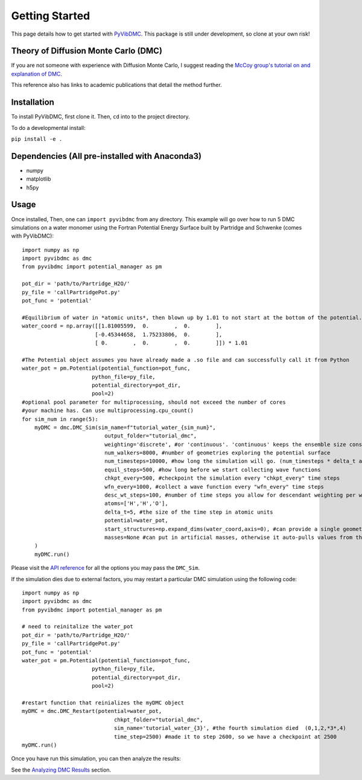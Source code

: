 Getting Started
===============

This page details how to get started with `PyVibDMC <https://github.com/rjdirisio/pyvibdmc>`_.
This package is still under development, so clone at your own risk!

Theory of Diffusion Monte Carlo (DMC)
-------------------------------------------------------
If you are not someone with experience with Diffusion Monte Carlo, I suggest reading the
`McCoy group's tutorial on and explanation of DMC <https://mccoygroup.github.io/References/References/Monte%20Carlo%20Methods/DMC.html>`_.


This reference also has links to academic publications that detail the method further.

Installation
------------
To install PyVibDMC, first clone it. Then, ``cd`` into to the project directory.

To do a developmental install:

``pip install -e .``

Dependencies (All pre-installed with Anaconda3)
-------------------------------------------------------
- numpy
- matplotlib
- h5py

Usage
--------
Once installed, Then, one can ``import pyvibdmc`` from any directory.
This example will go over how to run 5 DMC simulations on a water monomer using the Fortran Potential Energy Surface built by Partridge and Schwenke (comes with PyVibDMC)::

    import numpy as np
    import pyvibdmc as dmc
    from pyvibdmc import potential_manager as pm

    pot_dir = 'path/to/Partridge_H2O/'
    py_file = 'callPartridgePot.py'
    pot_func = 'potential'

    #Equilibrium of water in *atomic units*, then blown up by 1.01 to not start at the bottom of the potential.
    water_coord = np.array([[1.81005599,  0.        ,  0.        ],
                           [-0.45344658,  1.75233806,  0.        ],
                           [ 0.        ,  0.        ,  0.        ]]) * 1.01

    #The Potential object assumes you have already made a .so file and can successfully call it from Python
    water_pot = pm.Potential(potential_function=pot_func,
                          python_file=py_file,
                          potential_directory=pot_dir,
                          pool=2)
    #optional pool parameter for multiprocessing, should not exceed the number of cores
    #your machine has. Can use multiprocessing.cpu_count()
    for sim_num in range(5):
        myDMC = dmc.DMC_Sim(sim_name=f"tutorial_water_{sim_num}",
                              output_folder="tutorial_dmc",
                              weighting='discrete', #or 'continuous'. 'continuous' keeps the ensemble size constant.
                              num_walkers=8000, #number of geometries exploring the potential surface
                              num_timesteps=10000, #how long the simulation will go. (num_timesteps * delta_t atomic units of time)
                              equil_steps=500, #how long before we start collecting wave functions
                              chkpt_every=500, #checkpoint the simulation every "chkpt_every" time steps
                              wfn_every=1000, #collect a wave function every "wfn_every" time steps
                              desc_wt_steps=100, #number of time steps you allow for descendant weighting per wave function
                              atoms=['H','H','O'],
                              delta_t=5, #the size of the time step in atomic units
                              potential=water_pot,
                              start_structures=np.expand_dims(water_coord,axis=0), #can provide a single geometry, or an ensemble of geometries
                              masses=None #can put in artificial masses, otherwise it auto-pulls values from the atoms string
        )
        myDMC.run()


Please visit the `API reference <https://pyvibdmc.readthedocs.io/en/latest/autoapi/pyvibdmc/pyvibdmc/index.html#pyvibdmc.pyvibdmc.DMC_Sim>`_
for all the options you may pass the ``DMC_Sim``.

If the simulation dies due to external factors, you may restart a particular DMC simulation using the following code::

    import numpy as np
    import pyvibdmc as dmc
    from pyvibdmc import potential_manager as pm

    # need to reinitalize the water_pot
    pot_dir = 'path/to/Partridge_H2O/'
    py_file = 'callPartridgePot.py'
    pot_func = 'potential'
    water_pot = pm.Potential(potential_function=pot_func,
                          python_file=py_file,
                          potential_directory=pot_dir,
                          pool=2)

    #restart function that reinializes the myDMC object
    myDMC = dmc.DMC_Restart(potential=water_pot,
                                 chkpt_folder="tutorial_dmc",
                                 sim_name='tutorial_water_{3}', #the fourth simulation died  (0,1,2,*3*,4)
                                 time_step=2500) #made it to step 2600, so we have a checkpoint at 2500
    myDMC.run()


Once you have run this simulation, you can then analyze the results:

See the `Analyzing DMC Results <https://pyvibdmc.readthedocs.io/en/latest/analysis.html>`_ section.